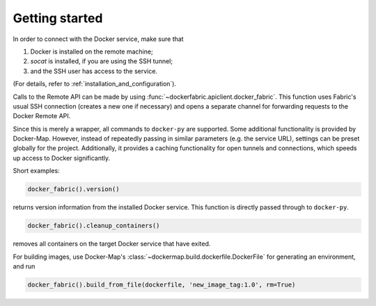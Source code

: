 .. _getting_started:

===============
Getting started
===============

In order to connect with the Docker service, make sure that

1. Docker is installed on the remote machine;
2. `socat` is installed, if you are using the SSH tunnel;
3. and the SSH user has access to the service.

(For details, refer to :ref:`installation_and_configuration`).


Calls to the Remote API can be made by using :func:`~dockerfabric.apiclient.docker_fabric`. This function uses Fabric's
usual SSH connection (creates a new one if necessary) and opens a separate channel for forwarding requests to the
Docker Remote API.

Since this is merely a wrapper, all commands to ``docker-py`` are supported. Some additional functionality is provided
by Docker-Map. However, instead of repeatedly passing in similar parameters (e.g. the service URL), settings can be
preset globally for the project. Additionally, it provides a caching functionality for open tunnels and connections,
which speeds up access to Docker significantly.


Short examples:

.. code-block:: python

   docker_fabric().version()

returns version information from the installed Docker service. This function is directly passed through to
``docker-py``.


.. code-block:: python

   docker_fabric().cleanup_containers()

removes all containers on the target Docker service that have exited.


For building images, use Docker-Map's :class:`~dockermap.build.dockerfile.DockerFile` for generating an environment,
and run

.. code-block:: python

   docker_fabric().build_from_file(dockerfile, 'new_image_tag:1.0', rm=True)

